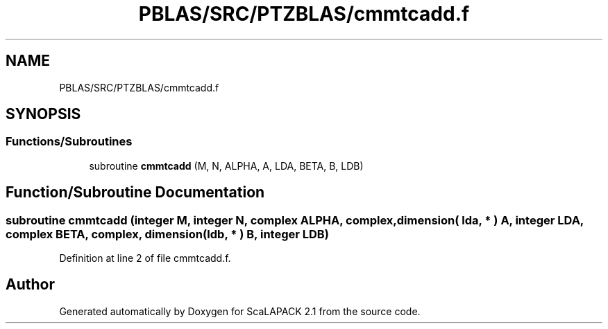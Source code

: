 .TH "PBLAS/SRC/PTZBLAS/cmmtcadd.f" 3 "Sat Nov 16 2019" "Version 2.1" "ScaLAPACK 2.1" \" -*- nroff -*-
.ad l
.nh
.SH NAME
PBLAS/SRC/PTZBLAS/cmmtcadd.f
.SH SYNOPSIS
.br
.PP
.SS "Functions/Subroutines"

.in +1c
.ti -1c
.RI "subroutine \fBcmmtcadd\fP (M, N, ALPHA, A, LDA, BETA, B, LDB)"
.br
.in -1c
.SH "Function/Subroutine Documentation"
.PP 
.SS "subroutine cmmtcadd (integer M, integer N, \fBcomplex\fP ALPHA, \fBcomplex\fP, dimension( lda, * ) A, integer LDA, \fBcomplex\fP BETA, \fBcomplex\fP, dimension( ldb, * ) B, integer LDB)"

.PP
Definition at line 2 of file cmmtcadd\&.f\&.
.SH "Author"
.PP 
Generated automatically by Doxygen for ScaLAPACK 2\&.1 from the source code\&.
